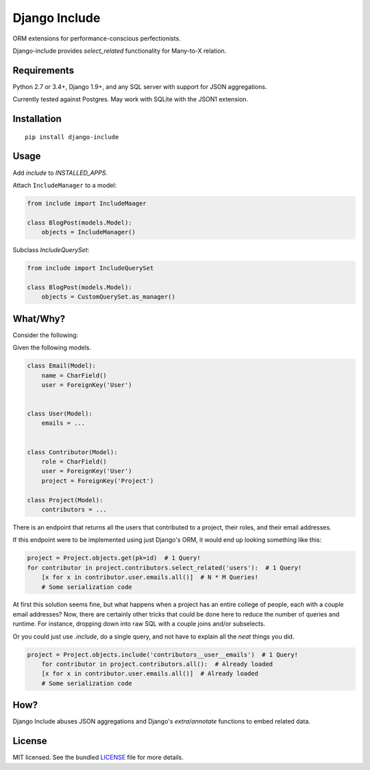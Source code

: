 **************
Django Include
**************

.. image:: https://travis-ci.org/chrisseto/django-include.svg?branch=master
    :target: https://travis-ci.org/chrisseto/django-include

ORM extensions for performance-conscious perfectionists.

Django-include provides `select_related` functionality for Many-to-X relation.


Requirements
============

Python 2.7 or 3.4+, Django 1.9+, and any SQL server with support for JSON aggregations.

Currently tested against Postgres. May work with SQLite with the JSON1 extension.


Installation
============

::

  pip install django-include

Usage
=====

Add `include` to `INSTALLED_APPS`.

Attach ``IncludeManager`` to a model:

.. code-block:: python

  from include import IncludeMaager

  class BlogPost(models.Model):
      objects = IncludeManager()

Subclass `IncludeQuerySet`:

.. code-block:: python

  from include import IncludeQuerySet

  class BlogPost(models.Model):
      objects = CustomQuerySet.as_manager()


What/Why?
=========

Consider the following:

Given the following models.

.. code-block:: python

  class Email(Model):
      name = CharField()
      user = ForeignKey('User')


  class User(Model):
      emails = ...


  class Contributor(Model):
      role = CharField()
      user = ForeignKey('User')
      project = ForeignKey('Project')

  class Project(Model):
      contributors = ...

There is an endpoint that returns all the users that contributed to a project, their roles, and their email addresses.

If this endpoint were to be implemented using just Django's ORM, it would end up looking something like this:

.. code-block:: python

    project = Project.objects.get(pk=id)  # 1 Query!
    for contributor in project.contributors.select_related('users'):  # 1 Query!
        [x for x in contributor.user.emails.all()]  # N * M Queries!
        # Some serialization code

At first this solution seems fine, but what happens when a project has an entire college of people, each with a couple email addresses?
Now, there are certainly other tricks that could be done here to reduce the number of queries and runtime.
For instance, dropping down into raw SQL with a couple joins and/or subselects.

Or you could just use `.include`, do a single query, and not have to explain all the *neat* things you did.

.. code-block:: python

    project = Project.objects.include('contributors__user__emails')  # 1 Query!
        for contributor in project.contributors.all():  # Already loaded
        [x for x in contributor.user.emails.all()]  # Already loaded
        # Some serialization code

How?
====

Django Include abuses JSON aggregations and Django's `extra`/`annotate` functions to embed related data.

License
=======

MIT licensed. See the bundled `LICENSE <https://github.com/chrisseto/django-include/blob/master/LICENSE>`_ file for more details.
